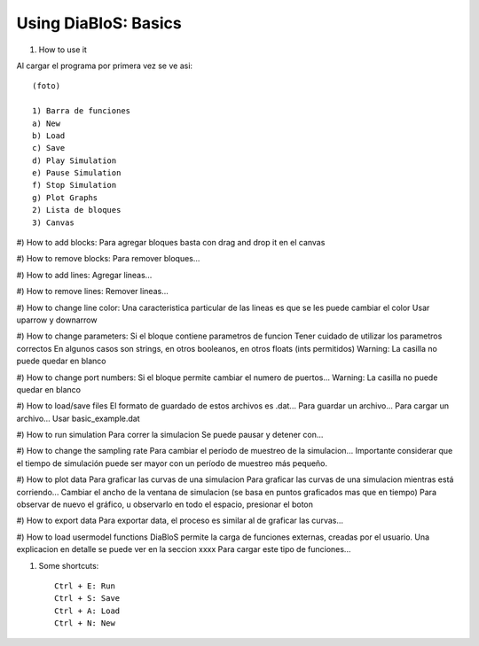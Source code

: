 Using DiaBloS: Basics
=====================

1) How to use it

Al cargar el programa por primera vez se ve asi::

    (foto)

    1) Barra de funciones
    a) New
    b) Load
    c) Save
    d) Play Simulation
    e) Pause Simulation
    f) Stop Simulation
    g) Plot Graphs
    2) Lista de bloques
    3) Canvas

#) How to add blocks:
Para agregar bloques basta con drag and drop it en el canvas

#) How to remove blocks:
Para remover bloques...

#) How to add lines:
Agregar lineas...

#) How to remove lines:
Remover lineas...

#) How to change line color:
Una caracteristica particular de las lineas es que se les puede cambiar el color
Usar uparrow y downarrow

#) How to change parameters:
Si el bloque contiene parametros de funcion
Tener cuidado de utilizar los parametros correctos
En algunos casos son strings, en otros booleanos, en otros floats (ints permitidos)
Warning: La casilla no puede quedar en blanco

#) How to change port numbers:
Si el bloque permite cambiar el numero de puertos...
Warning: La casilla no puede quedar en blanco

#) How to load/save files
El formato de guardado de estos archivos es .dat...
Para guardar un archivo...
Para cargar un archivo...
Usar basic_example.dat

#) How to run simulation
Para correr la simulacion
Se puede pausar y detener con...

#) How to change the sampling rate
Para cambiar el período de muestreo de la simulacion...
Importante considerar que el tiempo de simulación puede ser mayor con un período de muestreo más pequeño.

#) How to plot data
Para graficar las curvas de una simulacion
Para graficar las curvas de una simulacion mientras está corriendo...
Cambiar el ancho de la ventana de simulacion (se basa en puntos graficados mas que en tiempo)
Para observar de nuevo el gráfico, u observarlo en todo el espacio, presionar el boton

#) How to export data
Para exportar data, el proceso es similar al de graficar las curvas...

#) How to load usermodel functions
DiaBloS permite la carga de funciones externas, creadas por el usuario.
Una explicacion en detalle se puede ver en la seccion xxxx
Para cargar este tipo de funciones...

#) Some shortcuts::

    Ctrl + E: Run
    Ctrl + S: Save
    Ctrl + A: Load
    Ctrl + N: New


